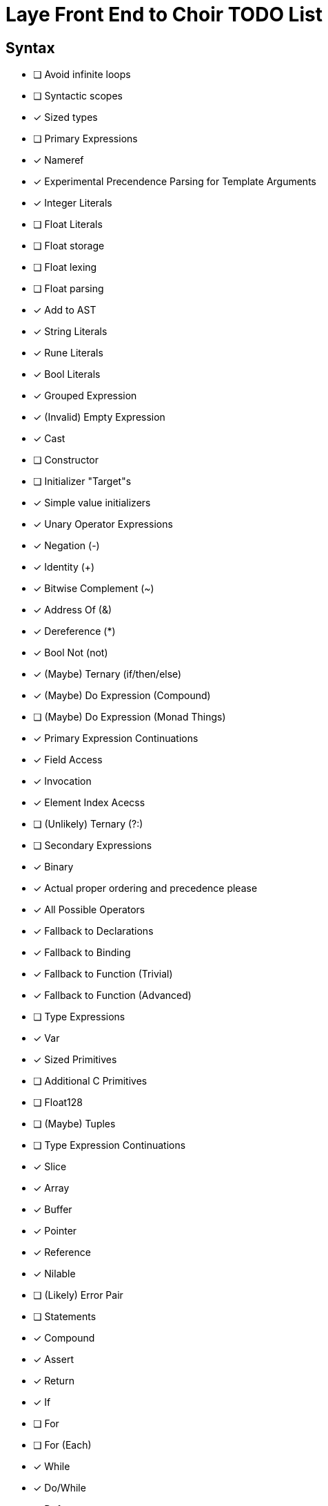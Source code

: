 = Laye Front End to Choir TODO List

== Syntax

* [ ] Avoid infinite loops
* [ ] Syntactic scopes
* [x] Sized types
* [ ] Primary Expressions
    * [x] Nameref
        * [x] Experimental Precendence Parsing for Template Arguments
    * [x] Integer Literals
    * [ ] Float Literals
        * [ ] Float storage
        * [ ] Float lexing
        * [ ] Float parsing
        * [x] Add to AST
    * [x] String Literals
    * [x] Rune Literals
    * [x] Bool Literals
    * [x] Grouped Expression
    * [x] (Invalid) Empty Expression
    * [x] Cast
    * [ ] Constructor
        * [ ] Initializer "Target"s
        * [x] Simple value initializers
    * [x] Unary Operator Expressions
        * [x] Negation (-)
        * [x] Identity (+)
        * [x] Bitwise Complement (~)
        * [x] Address Of (&)
        * [x] Dereference (*)
        * [x] Bool Not (not)
    * [x] (Maybe) Ternary (if/then/else)
    * [x] (Maybe) Do Expression (Compound)
    * [ ] (Maybe) Do Expression (Monad Things)
* [x] Primary Expression Continuations
    * [x] Field Access
    * [x] Invocation
    * [x] Element Index Acecss
    * [ ] (Unlikely) Ternary (?:)
* [ ] Secondary Expressions
    * [x] Binary
        * [x] Actual proper ordering and precedence please
        * [x] All Possible Operators
        * [x] Fallback to Declarations
            * [x] Fallback to Binding
            * [x] Fallback to Function (Trivial)
            * [x] Fallback to Function (Advanced)
* [ ] Type Expressions
    * [x] Var
    * [x] Sized Primitives
    * [ ] Additional C Primitives
        * [ ] Float128
    * [ ] (Maybe) Tuples
* [ ] Type Expression Continuations
    * [x] Slice
    * [x] Array
    * [x] Buffer
    * [x] Pointer
    * [x] Reference
    * [x] Nilable
    * [ ] (Likely) Error Pair
* [ ] Statements
    * [x] Compound
    * [x] Assert
    * [x] Return
    * [x] If
    * [ ] For
    * [ ] For (Each)
    * [x] While
    * [x] Do/While
    * [x] Defer
    * [x] Break
    * [x] Continue
    * [x] Yield
    * [x] Goto
    * [x] Xyzzy
    * [x] Simple Assignment
    * [x] Operator Assignment
    * [ ] Operator Assignment Errors
    * [x] Expression Statement
    * [ ] Expression Statement Errors
* [ ] Declarations
    * [ ] Struct
    * [ ] Enum
    * [ ] Alias
    * [ ] Test
    * [ ] Template Parameters
    * [ ] Declaration Attributes
        * [ ] Export
        * [ ] Foreign
        * [ ] Callconv
        * [ ] Inline
        * [ ] Discardable
        * [ ] (Maybe) Pure/Impure
    * [ ] (Maybe) Module
* [ ] Stress Test
    * [ ] Template Arguments

== Sema

* [ ]
